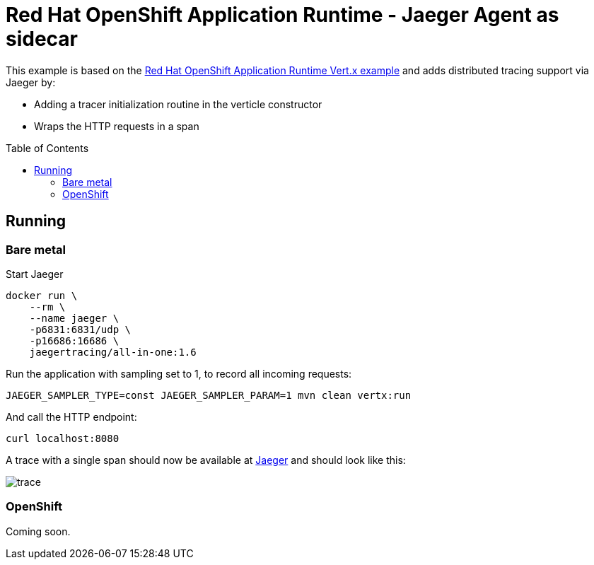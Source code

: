 = Red Hat OpenShift Application Runtime - Jaeger Agent as sidecar
:toc: macro

This example is based on the link:https://github.com/rhoar-enablement/vert.x[Red Hat OpenShift Application Runtime Vert.x example]
and adds distributed tracing support via Jaeger by:

* Adding a tracer initialization routine in the verticle constructor
* Wraps the HTTP requests in a span

toc::[]

== Running

=== Bare metal

Start Jaeger
[source,bash]
----
docker run \
    --rm \
    --name jaeger \
    -p6831:6831/udp \
    -p16686:16686 \
    jaegertracing/all-in-one:1.6
----

Run the application with sampling set to 1, to record all incoming requests:
[source,bash]
----
JAEGER_SAMPLER_TYPE=const JAEGER_SAMPLER_PARAM=1 mvn clean vertx:run
----

And call the HTTP endpoint:
[source,bash]
----
curl localhost:8080
----

A trace with a single span should now be available at link:http://localhost:16686[Jaeger] and should look
like this:

image::trace.png[]

=== OpenShift

Coming soon.